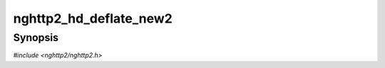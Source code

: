
nghttp2_hd_deflate_new2
=======================

Synopsis
--------

*#include <nghttp2/nghttp2.h>*

.. function:: int nghttp2_hd_deflate_new2(nghttp2_hd_deflater **deflater_ptr, size_t deflate_hd_table_bufsize_max, nghttp2_mem *mem)

    
    Like `nghttp2_hd_deflate_new()`, but with additional custom memory
    allocator specified in the *mem*.
    
    The *mem* can be ``NULL`` and the call is equivalent to
    `nghttp2_hd_deflate_new()`.
    
    This function does not take ownership *mem*.  The application is
    responsible for freeing *mem*.
    
    The library code does not refer to *mem* pointer after this
    function returns, so the application can safely free it.
